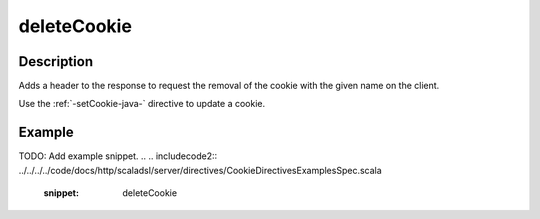 .. _-deleteCookie-java-:

deleteCookie
============

Description
-----------
Adds a header to the response to request the removal of the cookie with the given name on the client.

Use the :ref:`-setCookie-java-` directive to update a cookie.

Example
-------
TODO: Add example snippet.
.. 
.. includecode2:: ../../../../code/docs/http/scaladsl/server/directives/CookieDirectivesExamplesSpec.scala
   :snippet: deleteCookie
